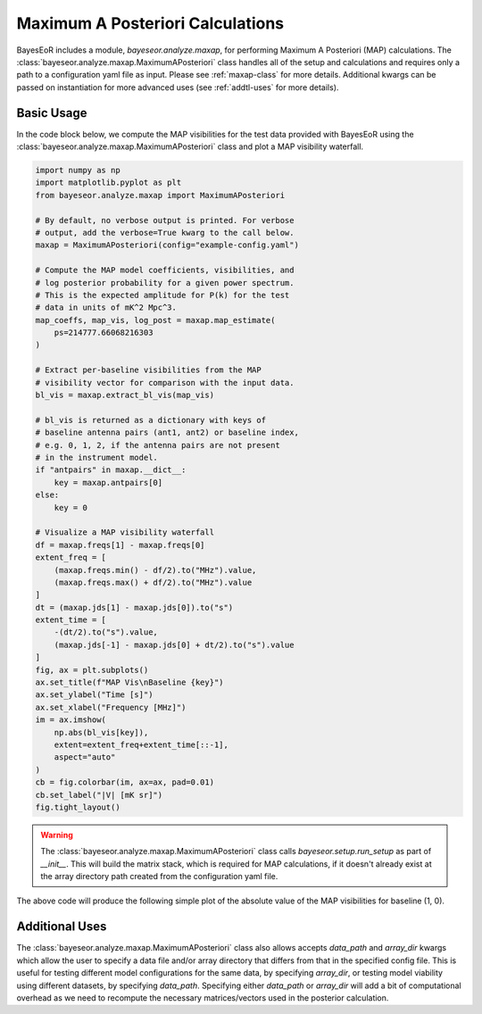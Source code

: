 Maximum A Posteriori Calculations
=================================

BayesEoR includes a module, `bayeseor.analyze.maxap`, for performing Maximum A Posteriori (MAP) calculations.  The :class:`bayeseor.analyze.maxap.MaximumAPosteriori` class handles all of the setup and calculations and requires only a path to a configuration yaml file as input.  Please see :ref:`maxap-class` for more details.  Additional kwargs can be passed on instantiation for more advanced uses (see :ref:`addtl-uses` for more details).

Basic Usage
-----------

In the code block below, we compute the MAP visibilities for the test data provided with BayesEoR using the :class:`bayeseor.analyze.maxap.MaximumAPosteriori` class and plot a MAP visibility waterfall.

.. code-block:: python
    
    import numpy as np
    import matplotlib.pyplot as plt
    from bayeseor.analyze.maxap import MaximumAPosteriori

    # By default, no verbose output is printed. For verbose
    # output, add the verbose=True kwarg to the call below.
    maxap = MaximumAPosteriori(config="example-config.yaml")

    # Compute the MAP model coefficients, visibilities, and
    # log posterior probability for a given power spectrum.
    # This is the expected amplitude for P(k) for the test
    # data in units of mK^2 Mpc^3.
    map_coeffs, map_vis, log_post = maxap.map_estimate(
        ps=214777.66068216303
    )

    # Extract per-baseline visibilities from the MAP
    # visibility vector for comparison with the input data.
    bl_vis = maxap.extract_bl_vis(map_vis)

    # bl_vis is returned as a dictionary with keys of
    # baseline antenna pairs (ant1, ant2) or baseline index,
    # e.g. 0, 1, 2, if the antenna pairs are not present
    # in the instrument model.
    if "antpairs" in maxap.__dict__:
        key = maxap.antpairs[0]
    else:
        key = 0

    # Visualize a MAP visibility waterfall
    df = maxap.freqs[1] - maxap.freqs[0]
    extent_freq = [
        (maxap.freqs.min() - df/2).to("MHz").value,
        (maxap.freqs.max() + df/2).to("MHz").value
    ]
    dt = (maxap.jds[1] - maxap.jds[0]).to("s")
    extent_time = [
        -(dt/2).to("s").value,
        (maxap.jds[-1] - maxap.jds[0] + dt/2).to("s").value
    ]
    fig, ax = plt.subplots()
    ax.set_title(f"MAP Vis\nBaseline {key}")
    ax.set_ylabel("Time [s]")
    ax.set_xlabel("Frequency [MHz]")
    im = ax.imshow(
        np.abs(bl_vis[key]),
        extent=extent_freq+extent_time[::-1],
        aspect="auto"
    )
    cb = fig.colorbar(im, ax=ax, pad=0.01)
    cb.set_label("|V| [mK sr]")
    fig.tight_layout()

.. warning::

    The :class:`bayeseor.analyze.maxap.MaximumAPosteriori` class calls `bayeseor.setup.run_setup` as part of `__init__`.  This will build the matrix stack, which is required for MAP calculations, if it doesn't already exist at the array directory path created from the configuration yaml file.

The above code will produce the following simple plot of the absolute value of the MAP visibilities for baseline (1, 0).

.. image:: ../test_data/eor/map_vis.png
    :width: 600


.. _addtl-uses:

Additional Uses
---------------

The :class:`bayeseor.analyze.maxap.MaximumAPosteriori` class also allows accepts `data_path` and `array_dir` kwargs which allow the user to specify a data file and/or array directory that differs from that in the specified config file.  This is useful for testing different model configurations for the same data, by specifying `array_dir`, or testing model viability using different datasets, by specifying `data_path`.  Specifying either `data_path` or `array_dir` will add a bit of computational overhead as we need to recompute the necessary matrices/vectors used in the posterior calculation.